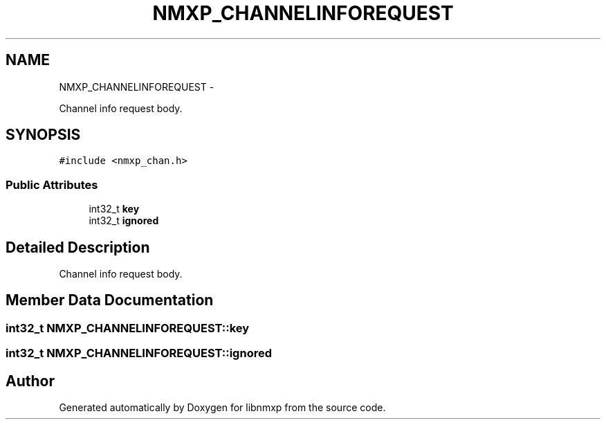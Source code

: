 .TH "NMXP_CHANNELINFOREQUEST" 3 "Mon Jan 24 2011" "Version 1.2.4" "libnmxp" \" -*- nroff -*-
.ad l
.nh
.SH NAME
NMXP_CHANNELINFOREQUEST \- 
.PP
Channel info request body.  

.SH SYNOPSIS
.br
.PP
.PP
\fC#include <nmxp_chan.h>\fP
.SS "Public Attributes"

.in +1c
.ti -1c
.RI "int32_t \fBkey\fP"
.br
.ti -1c
.RI "int32_t \fBignored\fP"
.br
.in -1c
.SH "Detailed Description"
.PP 
Channel info request body. 
.SH "Member Data Documentation"
.PP 
.SS "int32_t \fBNMXP_CHANNELINFOREQUEST::key\fP"
.SS "int32_t \fBNMXP_CHANNELINFOREQUEST::ignored\fP"

.SH "Author"
.PP 
Generated automatically by Doxygen for libnmxp from the source code.
